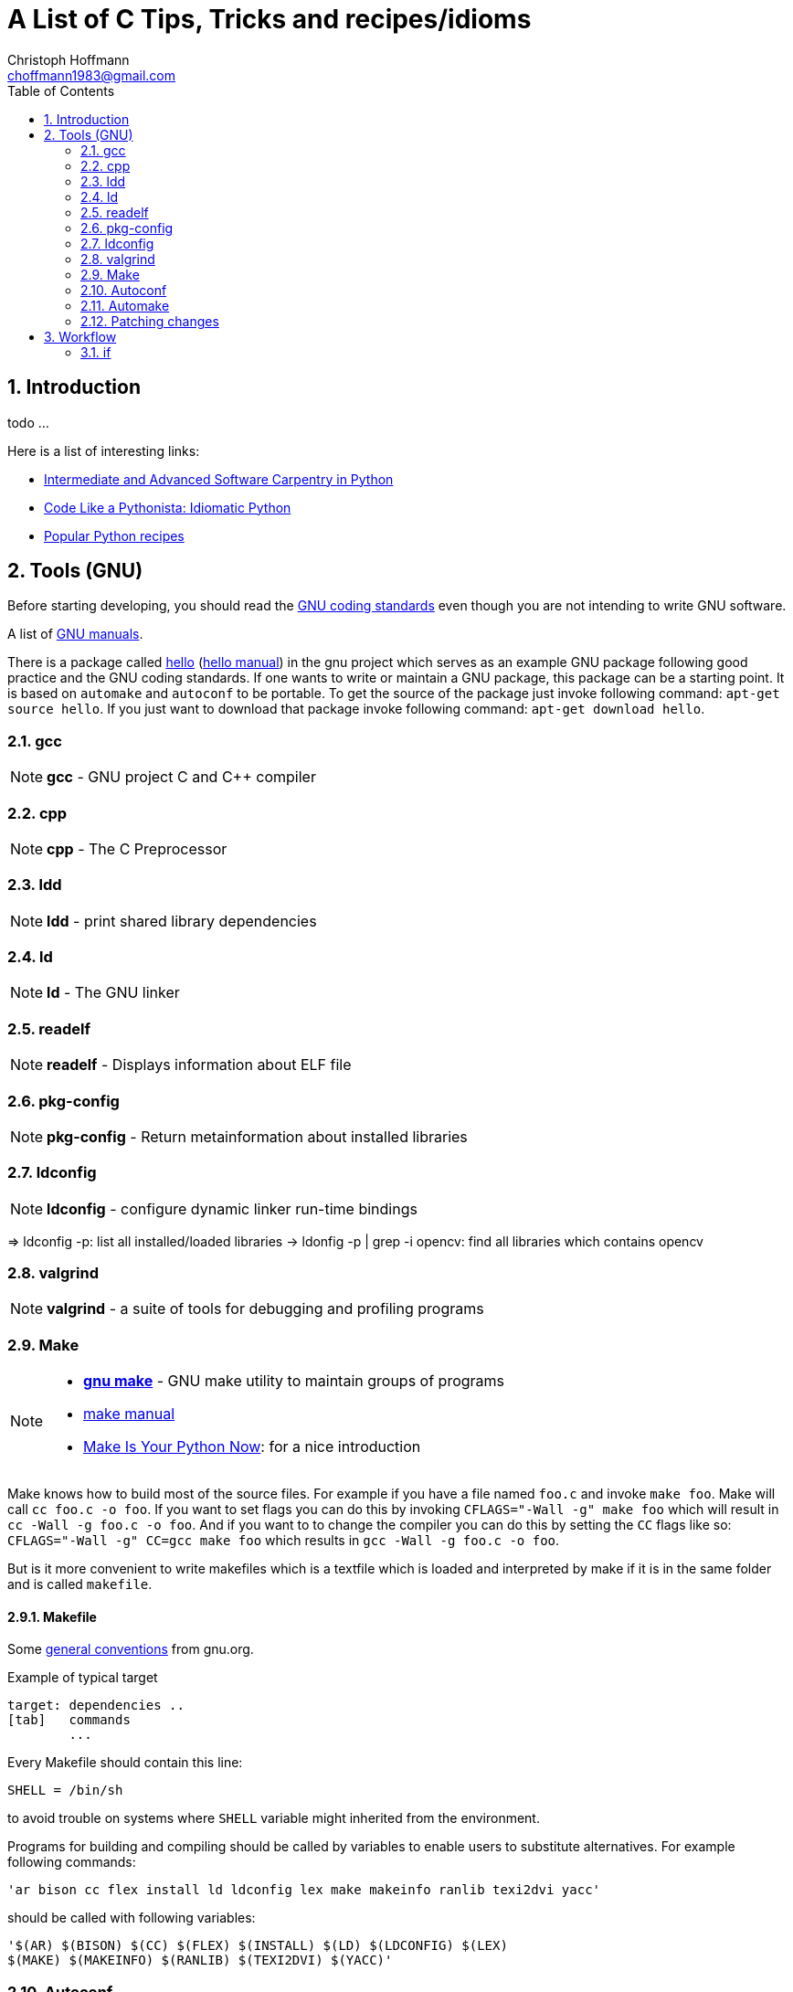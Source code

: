 = A List of +C+ Tips, Tricks and recipes/idioms
:Author:                Christoph Hoffmann
:Email:                 choffmann1983@gmail.com
:Revision:              0.0.1 'http://semver.org/[(semver)]'
:source-highlighter:    highlight
:numbered:
:toc:                   // set table of content
:icons:                 // search for icons in :inconsdir: (default: ./images/icons.)
:iconsdir:              ../asciidoc/images/icons
:imagesdir:             ../asciidoc/images/
// :scriptsdir:            ../asciidoc/js
// :linkcss:

:language:              c

== Introduction

todo ...

Here is a list of interesting links:

* http://ivory.idyll.org/articles/advanced-swc/[Intermediate and Advanced Software Carpentry in Python]
* http://python.net/~goodger/projects/pycon/2007/idiomatic/handout.html[Code Like a Pythonista: Idiomatic Python]
* http://code.activestate.com/recipes/langs/python/[Popular Python recipes ]

== Tools (GNU)

Before starting developing, you should read the https://www.gnu.org/prep/standards/[GNU coding standards] even though you are not intending to write GNU software.

A list of https://www.gnu.org/manual/[GNU manuals].

There is a package called https://www.gnu.org/software/hello/[hello] (https://www.gnu.org/software/hello/manual/[hello manual]) in the gnu project which serves as an example GNU package following good practice and the GNU coding standards. If one wants to write or maintain a GNU package, this package can be a starting point. It is based on `automake` and `autoconf` to be portable. To get the source of the package just invoke following command: `apt-get source hello`. If you just want to download that package invoke following command: `apt-get download hello`.

=== gcc
NOTE: *gcc* - GNU project C and C++ compiler

=== cpp             
NOTE: *cpp* - The C Preprocessor

=== ldd             
NOTE: *ldd* - print shared library dependencies

=== ld              
NOTE: *ld* - The GNU linker

=== readelf         
NOTE: *readelf* - Displays information about ELF file

=== pkg-config      
NOTE: *pkg-config* - Return metainformation about installed libraries

=== ldconfig        
NOTE: *ldconfig* - configure dynamic linker run-time bindings
    
=> ldconfig -p: list all installed/loaded libraries
        -> ldonfig -p | grep -i opencv: find all libraries which contains opencv

=== valgrind        
NOTE: *valgrind* - a suite of tools for debugging and profiling programs

=== Make
[NOTE]
==========================
* https://www.gnu.org/software/make/[*gnu make*] - GNU make utility to maintain groups of  
    programs 
* https://www.gnu.org/software/make/[make manual]
* http://c.learncodethehardway.org/book/ex2.html[Make Is Your Python Now]: for a nice introduction
==========================

Make knows how to build most of the source files. For example if you have a file named `foo.c` and invoke `make foo`. Make will call `cc foo.c -o foo`. If you want to set flags you can do this by invoking `CFLAGS="-Wall -g" make foo` which will result in `cc -Wall -g foo.c -o foo`. And if you want to to change the compiler you can do this by setting the `CC` flags like so: `CFLAGS="-Wall -g" CC=gcc make foo` which results in `gcc -Wall -g foo.c -o foo`.

But is it more convenient to write makefiles which is a textfile which is loaded and interpreted by make if it is in the same folder and is called `makefile`.

==== Makefile

Some https://www.gnu.org/prep/standards/html_node/Makefile-Basics.html#Makefile-Basics[general conventions] from gnu.org.

.Example of typical target
[source, shell]
--------------------------
target: dependencies ..
[tab]   commands
        ...
--------------------------

Every Makefile should contain this line:

    SHELL = /bin/sh

to avoid trouble on systems where `SHELL` variable might inherited from the environment.

Programs for building and compiling should be called by variables to enable users to substitute alternatives. For example following commands:

    'ar bison cc flex install ld ldconfig lex make makeinfo ranlib texi2dvi yacc'

should be called with following variables:

    '$(AR) $(BISON) $(CC) $(FLEX) $(INSTALL) $(LD) $(LDCONFIG) $(LEX)
    $(MAKE) $(MAKEINFO) $(RANLIB) $(TEXI2DVI) $(YACC)'



=== Autoconf

todo

=== Automake

todo


=== Patching changes

==== diff             
NOTE: *diff* - compare files line by line

compare files line by line
    -> recommended way of using for patching: diff -Naur old new &> fix.patch
    Example:
        . ls => file1 newfile1
        . diff -Naur file1 newfile1 &> fix.patch 
            -> fix.patch conatins everything which has been changed in newfile1 compared to file1
        . ls => file1 newfile1 fix.patch

==== patch            
NOTE: *patch* - apply a diff file to an original

apply a diff file to an original

    Example:
        . patch -p0 -b < fix.patch
        . file1 == newfile1
        . -b: makes backup of the patched file > file1.orig

== Workflow

=== if

--------------------------
if(condition) {
    statement
} else if(condition) {
    statement
} else {
    statement
}
--------------------------



//////////////////////////
CommentBlock:     //////////////////////////
PassthroughBlock: ++++++++++++++++++++++++++
ListingBlock:     --------------------------
LiteralBlock:     ..........................
SidebarBlock:     **************************
QuoteBlock:       __________________________
ExampleBlock:     ==========================
OpenBlock:        --
//////////////////////////
